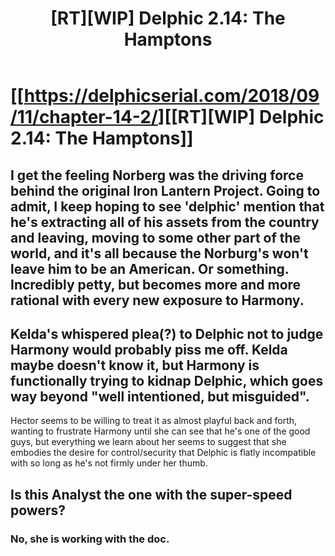 #+TITLE: [RT][WIP] Delphic 2.14: The Hamptons

* [[https://delphicserial.com/2018/09/11/chapter-14-2/][[RT][WIP] Delphic 2.14: The Hamptons]]
:PROPERTIES:
:Author: 9adam4
:Score: 22
:DateUnix: 1536728708.0
:DateShort: 2018-Sep-12
:END:

** I get the feeling Norberg was the driving force behind the original Iron Lantern Project. Going to admit, I keep hoping to see 'delphic' mention that he's extracting all of his assets from the country and leaving, moving to some other part of the world, and it's all because the Norburg's won't leave him to be an American. Or something. Incredibly petty, but becomes more and more rational with every new exposure to Harmony.
:PROPERTIES:
:Author: notagiantdolphin
:Score: 3
:DateUnix: 1536808234.0
:DateShort: 2018-Sep-13
:END:


** Kelda's whispered plea(?) to Delphic not to judge Harmony would probably piss me off. Kelda maybe doesn't know it, but Harmony is functionally trying to kidnap Delphic, which goes way beyond "well intentioned, but misguided".

Hector seems to be willing to treat it as almost playful back and forth, wanting to frustrate Harmony until she can see that he's one of the good guys, but everything we learn about her seems to suggest that she embodies the desire for control/security that Delphic is flatly incompatible with so long as he's not firmly under her thumb.
:PROPERTIES:
:Author: JanusTheDoorman
:Score: 3
:DateUnix: 1536857901.0
:DateShort: 2018-Sep-13
:END:


** Is this Analyst the one with the super-speed powers?
:PROPERTIES:
:Score: 2
:DateUnix: 1536762011.0
:DateShort: 2018-Sep-12
:END:

*** No, she is working with the doc.
:PROPERTIES:
:Author: HPMOR_fan
:Score: 2
:DateUnix: 1536771281.0
:DateShort: 2018-Sep-12
:END:
